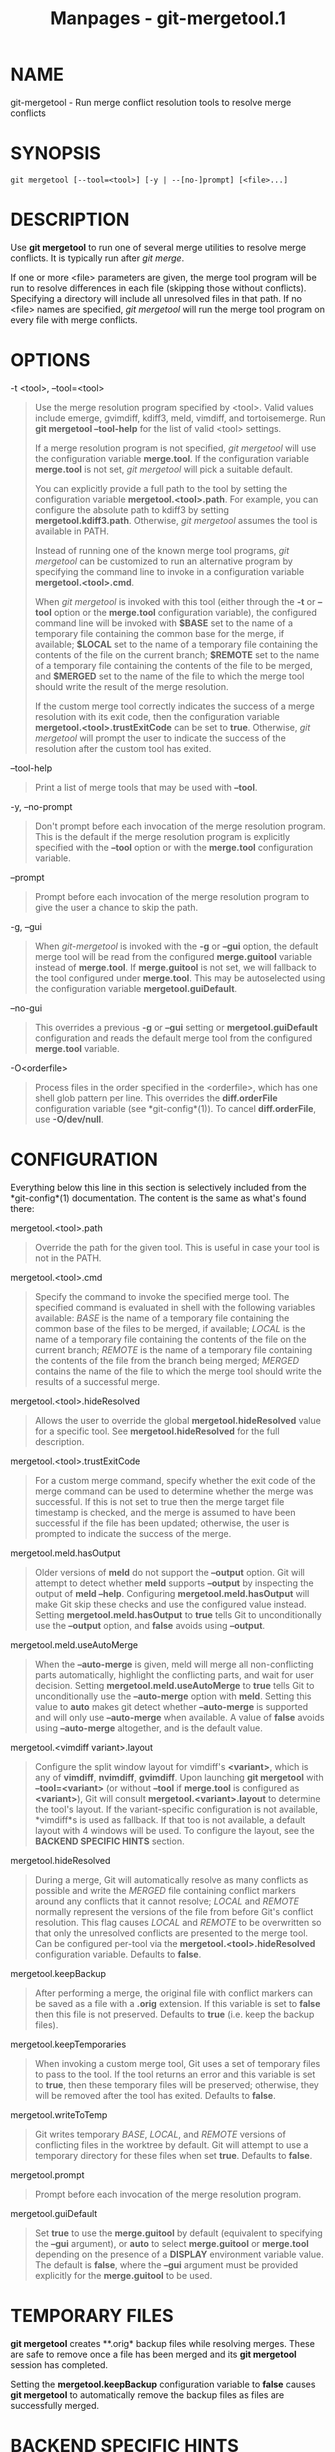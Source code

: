 #+TITLE: Manpages - git-mergetool.1
* NAME
git-mergetool - Run merge conflict resolution tools to resolve merge
conflicts

* SYNOPSIS
#+begin_example
git mergetool [--tool=<tool>] [-y | --[no-]prompt] [<file>...]
#+end_example

* DESCRIPTION
Use *git mergetool* to run one of several merge utilities to resolve
merge conflicts. It is typically run after /git merge/.

If one or more <file> parameters are given, the merge tool program will
be run to resolve differences in each file (skipping those without
conflicts). Specifying a directory will include all unresolved files in
that path. If no <file> names are specified, /git mergetool/ will run
the merge tool program on every file with merge conflicts.

* OPTIONS
-t <tool>, --tool=<tool>

#+begin_quote
Use the merge resolution program specified by <tool>. Valid values
include emerge, gvimdiff, kdiff3, meld, vimdiff, and tortoisemerge. Run
*git mergetool --tool-help* for the list of valid <tool> settings.

If a merge resolution program is not specified, /git mergetool/ will use
the configuration variable *merge.tool*. If the configuration variable
*merge.tool* is not set, /git mergetool/ will pick a suitable default.

You can explicitly provide a full path to the tool by setting the
configuration variable *mergetool.<tool>.path*. For example, you can
configure the absolute path to kdiff3 by setting
*mergetool.kdiff3.path*. Otherwise, /git mergetool/ assumes the tool is
available in PATH.

Instead of running one of the known merge tool programs, /git mergetool/
can be customized to run an alternative program by specifying the
command line to invoke in a configuration variable
*mergetool.<tool>.cmd*.

When /git mergetool/ is invoked with this tool (either through the *-t*
or *--tool* option or the *merge.tool* configuration variable), the
configured command line will be invoked with *$BASE* set to the name of
a temporary file containing the common base for the merge, if available;
*$LOCAL* set to the name of a temporary file containing the contents of
the file on the current branch; *$REMOTE* set to the name of a temporary
file containing the contents of the file to be merged, and *$MERGED* set
to the name of the file to which the merge tool should write the result
of the merge resolution.

If the custom merge tool correctly indicates the success of a merge
resolution with its exit code, then the configuration variable
*mergetool.<tool>.trustExitCode* can be set to *true*. Otherwise, /git
mergetool/ will prompt the user to indicate the success of the
resolution after the custom tool has exited.

#+end_quote

--tool-help

#+begin_quote
Print a list of merge tools that may be used with *--tool*.

#+end_quote

-y, --no-prompt

#+begin_quote
Don't prompt before each invocation of the merge resolution program.
This is the default if the merge resolution program is explicitly
specified with the *--tool* option or with the *merge.tool*
configuration variable.

#+end_quote

--prompt

#+begin_quote
Prompt before each invocation of the merge resolution program to give
the user a chance to skip the path.

#+end_quote

-g, --gui

#+begin_quote
When /git-mergetool/ is invoked with the *-g* or *--gui* option, the
default merge tool will be read from the configured *merge.guitool*
variable instead of *merge.tool*. If *merge.guitool* is not set, we will
fallback to the tool configured under *merge.tool*. This may be
autoselected using the configuration variable *mergetool.guiDefault*.

#+end_quote

--no-gui

#+begin_quote
This overrides a previous *-g* or *--gui* setting or
*mergetool.guiDefault* configuration and reads the default merge tool
from the configured *merge.tool* variable.

#+end_quote

-O<orderfile>

#+begin_quote
Process files in the order specified in the <orderfile>, which has one
shell glob pattern per line. This overrides the *diff.orderFile*
configuration variable (see *git-config*(1)). To cancel
*diff.orderFile*, use *-O/dev/null*.

#+end_quote

* CONFIGURATION
Everything below this line in this section is selectively included from
the *git-config*(1) documentation. The content is the same as what's
found there:

mergetool.<tool>.path

#+begin_quote
Override the path for the given tool. This is useful in case your tool
is not in the PATH.

#+end_quote

mergetool.<tool>.cmd

#+begin_quote
Specify the command to invoke the specified merge tool. The specified
command is evaluated in shell with the following variables available:
/BASE/ is the name of a temporary file containing the common base of the
files to be merged, if available; /LOCAL/ is the name of a temporary
file containing the contents of the file on the current branch; /REMOTE/
is the name of a temporary file containing the contents of the file from
the branch being merged; /MERGED/ contains the name of the file to which
the merge tool should write the results of a successful merge.

#+end_quote

mergetool.<tool>.hideResolved

#+begin_quote
Allows the user to override the global *mergetool.hideResolved* value
for a specific tool. See *mergetool.hideResolved* for the full
description.

#+end_quote

mergetool.<tool>.trustExitCode

#+begin_quote
For a custom merge command, specify whether the exit code of the merge
command can be used to determine whether the merge was successful. If
this is not set to true then the merge target file timestamp is checked,
and the merge is assumed to have been successful if the file has been
updated; otherwise, the user is prompted to indicate the success of the
merge.

#+end_quote

mergetool.meld.hasOutput

#+begin_quote
Older versions of *meld* do not support the *--output* option. Git will
attempt to detect whether *meld* supports *--output* by inspecting the
output of *meld --help*. Configuring *mergetool.meld.hasOutput* will
make Git skip these checks and use the configured value instead. Setting
*mergetool.meld.hasOutput* to *true* tells Git to unconditionally use
the *--output* option, and *false* avoids using *--output*.

#+end_quote

mergetool.meld.useAutoMerge

#+begin_quote
When the *--auto-merge* is given, meld will merge all non-conflicting
parts automatically, highlight the conflicting parts, and wait for user
decision. Setting *mergetool.meld.useAutoMerge* to *true* tells Git to
unconditionally use the *--auto-merge* option with *meld*. Setting this
value to *auto* makes git detect whether *--auto-merge* is supported and
will only use *--auto-merge* when available. A value of *false* avoids
using *--auto-merge* altogether, and is the default value.

#+end_quote

mergetool.<vimdiff variant>.layout

#+begin_quote
Configure the split window layout for vimdiff's *<variant>*, which is
any of *vimdiff*, *nvimdiff*, *gvimdiff*. Upon launching *git mergetool*
with *--tool=<variant>* (or without *--tool* if *merge.tool* is
configured as *<variant>*), Git will consult
*mergetool.<variant>.layout* to determine the tool's layout. If the
variant-specific configuration is not available, *vimdiff*s is used as
fallback. If that too is not available, a default layout with 4 windows
will be used. To configure the layout, see the *BACKEND SPECIFIC HINTS*
section.

#+end_quote

mergetool.hideResolved

#+begin_quote
During a merge, Git will automatically resolve as many conflicts as
possible and write the /MERGED/ file containing conflict markers around
any conflicts that it cannot resolve; /LOCAL/ and /REMOTE/ normally
represent the versions of the file from before Git's conflict
resolution. This flag causes /LOCAL/ and /REMOTE/ to be overwritten so
that only the unresolved conflicts are presented to the merge tool. Can
be configured per-tool via the *mergetool.<tool>.hideResolved*
configuration variable. Defaults to *false*.

#+end_quote

mergetool.keepBackup

#+begin_quote
After performing a merge, the original file with conflict markers can be
saved as a file with a *.orig* extension. If this variable is set to
*false* then this file is not preserved. Defaults to *true* (i.e. keep
the backup files).

#+end_quote

mergetool.keepTemporaries

#+begin_quote
When invoking a custom merge tool, Git uses a set of temporary files to
pass to the tool. If the tool returns an error and this variable is set
to *true*, then these temporary files will be preserved; otherwise, they
will be removed after the tool has exited. Defaults to *false*.

#+end_quote

mergetool.writeToTemp

#+begin_quote
Git writes temporary /BASE/, /LOCAL/, and /REMOTE/ versions of
conflicting files in the worktree by default. Git will attempt to use a
temporary directory for these files when set *true*. Defaults to
*false*.

#+end_quote

mergetool.prompt

#+begin_quote
Prompt before each invocation of the merge resolution program.

#+end_quote

mergetool.guiDefault

#+begin_quote
Set *true* to use the *merge.guitool* by default (equivalent to
specifying the *--gui* argument), or *auto* to select *merge.guitool* or
*merge.tool* depending on the presence of a *DISPLAY* environment
variable value. The default is *false*, where the *--gui* argument must
be provided explicitly for the *merge.guitool* to be used.

#+end_quote

* TEMPORARY FILES
*git mergetool* creates **.orig* backup files while resolving merges.
These are safe to remove once a file has been merged and its *git
mergetool* session has completed.

Setting the *mergetool.keepBackup* configuration variable to *false*
causes *git mergetool* to automatically remove the backup files as files
are successfully merged.

* BACKEND SPECIFIC HINTS
** vimdiff
\\

*Description*

#+begin_quote
When specifying *--tool=vimdiff* in *git mergetool* Git will open Vim
with a 4 windows layout distributed in the following way:

#+begin_quote
#+begin_example
------------------------------------------
|             |           |              |
|   LOCAL     |   BASE    |   REMOTE     |
|             |           |              |
------------------------------------------
|                                        |
|                MERGED                  |
|                                        |
------------------------------------------
#+end_example

#+end_quote

*LOCAL*, *BASE* and *REMOTE* are read-only buffers showing the contents
of the conflicting file in specific commits ("commit you are merging
into", "common ancestor commit" and "commit you are merging from"
respectively)

*MERGED* is a writable buffer where you have to resolve the conflicts
(using the other read-only buffers as a reference). Once you are done,
save and exit Vim as usual (*:wq*) or, if you want to abort, exit using
*:cq*.

#+end_quote

\\

*Layout configuration*

#+begin_quote
You can change the windows layout used by Vim by setting configuration
variable *mergetool.vimdiff.layout* which accepts a string where the
following separators have special meaning:

#+begin_quote
·

*+* is used to "open a new tab"

#+end_quote

#+begin_quote
·

*,* is used to "open a new vertical split"

#+end_quote

#+begin_quote
·

*/* is used to "open a new horizontal split"

#+end_quote

#+begin_quote
·

*@* is used to indicate the file containing the final version after
solving the conflicts. If not present, *MERGED* will be used by default.

#+end_quote

The precedence of the operators is as follows (you can use parentheses
to change it):

#+begin_quote
#+begin_example
`@` > `+` > `/` > `,`
#+end_example

#+end_quote

Let's see some examples to understand how it works:

#+begin_quote
·

*layout = "(LOCAL,BASE,REMOTE)/MERGED"*

This is exactly the same as the default layout we have already seen.

Note that */* has precedence over *,* and thus the parenthesis are not
needed in this case. The next layout definition is equivalent:

#+begin_quote
#+begin_example
layout = "LOCAL,BASE,REMOTE / MERGED"
#+end_example

#+end_quote

#+end_quote

#+begin_quote
·

*layout = "LOCAL,MERGED,REMOTE"*

If, for some reason, we are not interested in the *BASE* buffer.

#+begin_quote
#+begin_example
------------------------------------------
|             |           |              |
|             |           |              |
|   LOCAL     |   MERGED  |   REMOTE     |
|             |           |              |
|             |           |              |
------------------------------------------
#+end_example

#+end_quote

#+end_quote

#+begin_quote
·

*layout = "MERGED"*

Only the *MERGED* buffer will be shown. Note, however, that all the
other ones are still loaded in vim, and you can access them with the
"buffers" command.

#+begin_quote
#+begin_example
------------------------------------------
|                                        |
|                                        |
|                 MERGED                 |
|                                        |
|                                        |
------------------------------------------
#+end_example

#+end_quote

#+end_quote

#+begin_quote
·

*layout = "@LOCAL,REMOTE"*

When *MERGED* is not present in the layout, you must "mark" one of the
buffers with an asterisk. That will become the buffer you need to edit
and save after resolving the conflicts.

#+begin_quote
#+begin_example
------------------------------------------
|                   |                    |
|                   |                    |
|                   |                    |
|     LOCAL         |    REMOTE          |
|                   |                    |
|                   |                    |
|                   |                    |
------------------------------------------
#+end_example

#+end_quote

#+end_quote

#+begin_quote
·

*layout = "LOCAL,BASE,REMOTE / MERGED + BASE,LOCAL + BASE,REMOTE"*

Three tabs will open: the first one is a copy of the default layout,
while the other two only show the differences between (*BASE* and
*LOCAL*) and (*BASE* and *REMOTE*) respectively.

#+begin_quote
#+begin_example
------------------------------------------
| <TAB #1> |  TAB #2  |  TAB #3  |       |
------------------------------------------
|             |           |              |
|   LOCAL     |   BASE    |   REMOTE     |
|             |           |              |
------------------------------------------
|                                        |
|                MERGED                  |
|                                        |
------------------------------------------
#+end_example

#+end_quote

#+begin_quote
#+begin_example
------------------------------------------
|  TAB #1  | <TAB #2> |  TAB #3  |       |
------------------------------------------
|                   |                    |
|                   |                    |
|                   |                    |
|     BASE          |    LOCAL           |
|                   |                    |
|                   |                    |
|                   |                    |
------------------------------------------
#+end_example

#+end_quote

#+begin_quote
#+begin_example
------------------------------------------
|  TAB #1  |  TAB #2  | <TAB #3> |       |
------------------------------------------
|                   |                    |
|                   |                    |
|                   |                    |
|     BASE          |    REMOTE          |
|                   |                    |
|                   |                    |
|                   |                    |
------------------------------------------
#+end_example

#+end_quote

#+end_quote

#+begin_quote
·

*layout = "LOCAL,BASE,REMOTE / MERGED + BASE,LOCAL + BASE,REMOTE +
(LOCAL/BASE/REMOTE),MERGED"*

Same as the previous example, but adds a fourth tab with the same
information as the first tab, with a different layout.

#+begin_quote
#+begin_example
---------------------------------------------
|  TAB #1  |  TAB #2  |  TAB #3  | <TAB #4> |
---------------------------------------------
|       LOCAL         |                     |
|---------------------|                     |
|       BASE          |        MERGED       |
|---------------------|                     |
|       REMOTE        |                     |
---------------------------------------------
#+end_example

#+end_quote

Note how in the third tab definition we need to use parentheses to make
*,* have precedence over */*.

#+end_quote

#+end_quote

\\

*Variants*

#+begin_quote
Instead of *--tool=vimdiff*, you can also use one of these other
variants:

#+begin_quote
·

*--tool=gvimdiff*, to open gVim instead of Vim.

#+end_quote

#+begin_quote
·

*--tool=nvimdiff*, to open Neovim instead of Vim.

#+end_quote

When using these variants, in order to specify a custom layout you will
have to set configuration variables *mergetool.gvimdiff.layout* and
*mergetool.nvimdiff.layout* instead of *mergetool.vimdiff.layout*
(though the latter will be used as fallback if the variant-specific one
is not set).

In addition, for backwards compatibility with previous Git versions, you
can also append *1*, *2* or *3* to either *vimdiff* or any of the
variants (ex: *vimdiff3*, *nvimdiff1*, etc...) to use a predefined
layout. In other words, using *--tool=[g,n,]vimdiffx* is the same as
using *--tool=[g,n,]vimdiff* and setting configuration variable
*mergetool.[g,n,]vimdiff.layout* to...

#+begin_quote
·

*x=1*: *"@LOCAL, REMOTE"*

#+end_quote

#+begin_quote
·

*x=2*: *"LOCAL, MERGED, REMOTE"*

#+end_quote

#+begin_quote
·

*x=3*: *"MERGED"*

#+end_quote

Example: using *--tool=gvimdiff2* will open *gvim* with three columns
(LOCAL, MERGED and REMOTE).

#+end_quote

* GIT
Part of the *git*(1) suite
